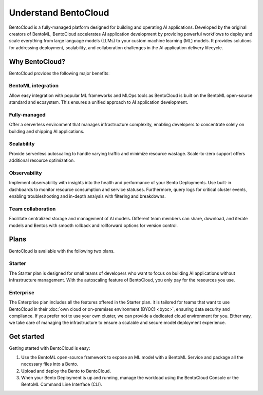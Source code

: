 =====================
Understand BentoCloud
=====================

BentoCloud is a fully-managed platform designed for building and operating AI applications. Developed by the original creators of BentoML,
BentoCloud accelerates AI application development by providing powerful workflows to deploy and scale everything from large language models (LLMs)
to your custom machine learning (ML) models. It provides solutions for addressing deployment, scalability, and collaboration challenges in the AI
application delivery lifecycle.

.. raw:: html

    <a href="https://kdyvd8c5ifq.typeform.com/to/eTujPAaE" class="custom-button demo">Schedule a Demo</a>
    <a href="https://cloud.bentoml.com" class="custom-button trial">Start Free Trial</a>

Why BentoCloud?
---------------

BentoCloud provides the following major benefits:

BentoML integration
^^^^^^^^^^^^^^^^^^^

Allow easy integration with popular ML frameworks and MLOps tools as BentoCloud is built on the BentoML open-source standard and ecosystem.
This ensures a unified approach to AI application development.

Fully-managed
^^^^^^^^^^^^^

Offer a serverless environment that manages infrastructure complexity, enabling developers to concentrate solely on building and shipping AI applications.

Scalability
^^^^^^^^^^^

Provide serverless autoscaling to handle varying traffic and minimize resource wastage. Scale-to-zero support offers additional resource optimization.

Observability
^^^^^^^^^^^^^

Implement observability with insights into the health and performance of your Bento Deployments. Use built-in dashboards to monitor resource consumption
and service statuses. Furthermore, query logs for critical cluster events, enabling troubleshooting and in-depth analysis with filtering and breakdowns.

Team collaboration
^^^^^^^^^^^^^^^^^^

Facilitate centralized storage and management of AI models. Different team members can share, download, and iterate models and Bentos with smooth rollback and rollforward options for version control.

Plans
-----

BentoCloud is available with the following two plans.

Starter
^^^^^^^

The Starter plan is designed for small teams of developers who want to focus on building AI applications without infrastructure management. With the autoscaling feature of BentoCloud, you only pay for the resources you use.

Enterprise
^^^^^^^^^^

The Enterprise plan includes all the features offered in the Starter plan. It is tailored for teams that want to use BentoCloud in their :doc:`own cloud or on-premises environment (BYOC) <byoc>`, ensuring data security and compliance.
If you prefer not to use your own cluster, we can provide a dedicated cloud environment for you. Either way, we take care of managing the infrastructure to ensure a scalable and secure model deployment experience.

Get started
-----------

Getting started with BentoCloud is easy:

1. Use the BentoML open-source framework to expose an ML model with a BentoML Service and package all the necessary files into a Bento.
2. Upload and deploy the Bento to BentoCloud.
3. When your Bento Deployment is up and running, manage the workload using the BentoCloud Console or the BentoML Command Line Interface (CLI).
